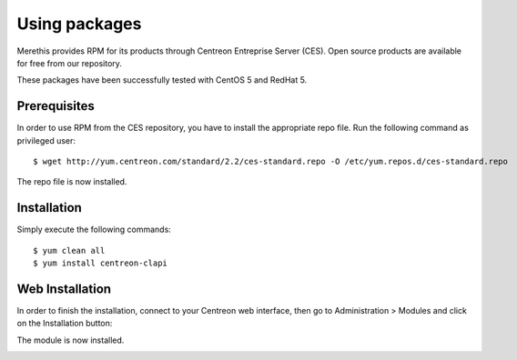 ==============
Using packages
==============

Merethis provides RPM for its products through Centreon Entreprise
Server (CES). Open source products are available for free from our
repository.

These packages have been successfully tested with CentOS 5 and RedHat 5.

*************
Prerequisites
*************

In order to use RPM from the CES repository, you have to install the
appropriate repo file. Run the following command as privileged user::

  $ wget http://yum.centreon.com/standard/2.2/ces-standard.repo -O /etc/yum.repos.d/ces-standard.repo

The repo file is now installed.

************
Installation
************

Simply execute the following commands::

  $ yum clean all
  $ yum install centreon-clapi


****************
Web Installation
****************

In order to finish the installation, connect to your Centreon web interface, then go to Administration > Modules and click on the Installation button:

.. image:: /_static/images/installation/web_install_1.png
   :align: center

.. image:: /_static/images/installation/web_install_2.png
   :align: center


The module is now installed.

.. image:: /_static/images/installation/web_install_3.png
   :align: center
